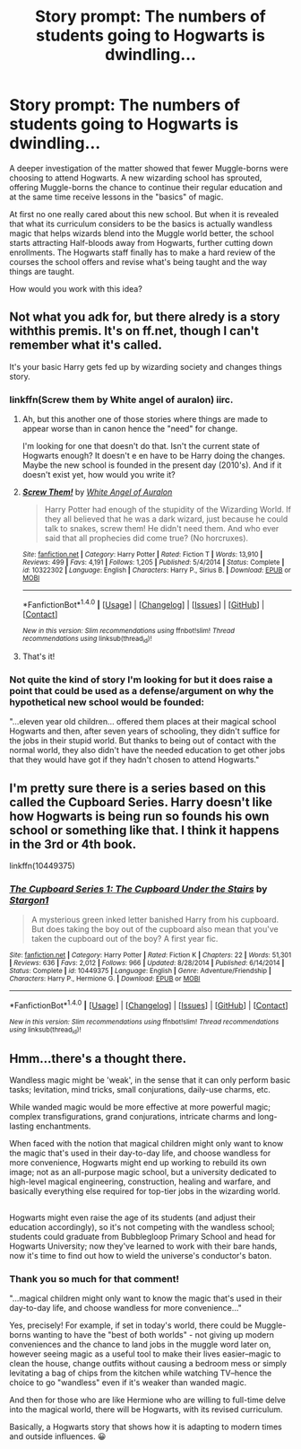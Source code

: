 #+TITLE: Story prompt: The numbers of students going to Hogwarts is dwindling...

* Story prompt: The numbers of students going to Hogwarts is dwindling...
:PROPERTIES:
:Author: Termsndconditions
:Score: 5
:DateUnix: 1512560781.0
:DateShort: 2017-Dec-06
:END:
A deeper investigation of the matter showed that fewer Muggle-borns were choosing to attend Hogwarts. A new wizarding school has sprouted, offering Muggle-borns the chance to continue their regular education and at the same time receive lessons in the "basics" of magic.

At first no one really cared about this new school. But when it is revealed that what its curriculum considers to be the basics is actually wandless magic that helps wizards blend into the Muggle world better, the school starts attracting Half-bloods away from Hogwarts, further cutting down enrollments. The Hogwarts staff finally has to make a hard review of the courses the school offers and revise what's being taught and the way things are taught.

How would you work with this idea?


** Not what you adk for, but there alredy is a story withthis premis. It's on ff.net, though I can't remember what it's called.

It's your basic Harry gets fed up by wizarding society and changes things story.
:PROPERTIES:
:Score: 6
:DateUnix: 1512561335.0
:DateShort: 2017-Dec-06
:END:

*** linkffn(Screw them by White angel of auralon) iirc.
:PROPERTIES:
:Author: MangoApple043
:Score: 2
:DateUnix: 1512564565.0
:DateShort: 2017-Dec-06
:END:

**** Ah, but this another one of those stories where things are made to appear worse than in canon hence the "need" for change.

I'm looking for one that doesn't do that. Isn't the current state of Hogwarts enough? It doesn't e en have to be Harry doing the changes. Maybe the new school is founded in the present day (2010's). And if it doesn't exist yet, how would you write it?
:PROPERTIES:
:Author: Termsndconditions
:Score: 3
:DateUnix: 1512605882.0
:DateShort: 2017-Dec-07
:END:


**** [[http://www.fanfiction.net/s/10322302/1/][*/Screw Them!/*]] by [[https://www.fanfiction.net/u/2149875/White-Angel-of-Auralon][/White Angel of Auralon/]]

#+begin_quote
  Harry Potter had enough of the stupidity of the Wizarding World. If they all believed that he was a dark wizard, just because he could talk to snakes, screw them! He didn't need them. And who ever said that all prophecies did come true? (No horcruxes).
#+end_quote

^{/Site/: [[http://www.fanfiction.net/][fanfiction.net]] *|* /Category/: Harry Potter *|* /Rated/: Fiction T *|* /Words/: 13,910 *|* /Reviews/: 499 *|* /Favs/: 4,191 *|* /Follows/: 1,205 *|* /Published/: 5/4/2014 *|* /Status/: Complete *|* /id/: 10322302 *|* /Language/: English *|* /Characters/: Harry P., Sirius B. *|* /Download/: [[http://www.ff2ebook.com/old/ffn-bot/index.php?id=10322302&source=ff&filetype=epub][EPUB]] or [[http://www.ff2ebook.com/old/ffn-bot/index.php?id=10322302&source=ff&filetype=mobi][MOBI]]}

--------------

*FanfictionBot*^{1.4.0} *|* [[[https://github.com/tusing/reddit-ffn-bot/wiki/Usage][Usage]]] | [[[https://github.com/tusing/reddit-ffn-bot/wiki/Changelog][Changelog]]] | [[[https://github.com/tusing/reddit-ffn-bot/issues/][Issues]]] | [[[https://github.com/tusing/reddit-ffn-bot/][GitHub]]] | [[[https://www.reddit.com/message/compose?to=tusing][Contact]]]

^{/New in this version: Slim recommendations using/ ffnbot!slim! /Thread recommendations using/ linksub(thread_id)!}
:PROPERTIES:
:Author: FanfictionBot
:Score: 1
:DateUnix: 1512564579.0
:DateShort: 2017-Dec-06
:END:


**** That's it!
:PROPERTIES:
:Score: 1
:DateUnix: 1512566718.0
:DateShort: 2017-Dec-06
:END:


*** Not quite the kind of story I'm looking for but it does raise a point that could be used as a defense/argument on why the hypothetical new school would be founded:

"...eleven year old children... offered them places at their magical school Hogwarts and then, after seven years of schooling, they didn't suffice for the jobs in their stupid world. But thanks to being out of contact with the normal world, they also didn't have the needed education to get other jobs that they would have got if they hadn't chosen to attend Hogwarts."
:PROPERTIES:
:Author: Termsndconditions
:Score: 2
:DateUnix: 1512665946.0
:DateShort: 2017-Dec-07
:END:


** I'm pretty sure there is a series based on this called the Cupboard Series. Harry doesn't like how Hogwarts is being run so founds his own school or something like that. I think it happens in the 3rd or 4th book.

linkffn(10449375)
:PROPERTIES:
:Author: LoL_KK
:Score: 2
:DateUnix: 1512609875.0
:DateShort: 2017-Dec-07
:END:

*** [[http://www.fanfiction.net/s/10449375/1/][*/The Cupboard Series 1: The Cupboard Under the Stairs/*]] by [[https://www.fanfiction.net/u/5643202/Stargon1][/Stargon1/]]

#+begin_quote
  A mysterious green inked letter banished Harry from his cupboard. But does taking the boy out of the cupboard also mean that you've taken the cupboard out of the boy? A first year fic.
#+end_quote

^{/Site/: [[http://www.fanfiction.net/][fanfiction.net]] *|* /Category/: Harry Potter *|* /Rated/: Fiction K *|* /Chapters/: 22 *|* /Words/: 51,301 *|* /Reviews/: 636 *|* /Favs/: 2,012 *|* /Follows/: 966 *|* /Updated/: 8/28/2014 *|* /Published/: 6/14/2014 *|* /Status/: Complete *|* /id/: 10449375 *|* /Language/: English *|* /Genre/: Adventure/Friendship *|* /Characters/: Harry P., Hermione G. *|* /Download/: [[http://www.ff2ebook.com/old/ffn-bot/index.php?id=10449375&source=ff&filetype=epub][EPUB]] or [[http://www.ff2ebook.com/old/ffn-bot/index.php?id=10449375&source=ff&filetype=mobi][MOBI]]}

--------------

*FanfictionBot*^{1.4.0} *|* [[[https://github.com/tusing/reddit-ffn-bot/wiki/Usage][Usage]]] | [[[https://github.com/tusing/reddit-ffn-bot/wiki/Changelog][Changelog]]] | [[[https://github.com/tusing/reddit-ffn-bot/issues/][Issues]]] | [[[https://github.com/tusing/reddit-ffn-bot/][GitHub]]] | [[[https://www.reddit.com/message/compose?to=tusing][Contact]]]

^{/New in this version: Slim recommendations using/ ffnbot!slim! /Thread recommendations using/ linksub(thread_id)!}
:PROPERTIES:
:Author: FanfictionBot
:Score: 1
:DateUnix: 1512609901.0
:DateShort: 2017-Dec-07
:END:


** Hmm...there's a thought there.

Wandless magic might be 'weak', in the sense that it can only perform basic tasks; levitation, mind tricks, small conjurations, daily-use charms, etc.

While wanded magic would be more effective at more powerful magic; complex transfigurations, grand conjurations, intricate charms and long-lasting enchantments.

When faced with the notion that magical children might only want to know the magic that's used in their day-to-day life, and choose wandless for more convenience, Hogwarts might end up working to rebuild its own image; not as an all-purpose magic school, but a university dedicated to high-level magical engineering, construction, healing and warfare, and basically everything else required for top-tier jobs in the wizarding world.

** 
   :PROPERTIES:
   :CUSTOM_ID: section
   :END:
Hogwarts might even raise the age of its students (and adjust their education accordingly), so it's not competing with the wandless school; students could graduate from Bubblegloop Primary School and head for Hogwarts University; now they've learned to work with their bare hands, now it's time to find out how to wield the universe's conductor's baton.
:PROPERTIES:
:Author: Avaday_Daydream
:Score: 2
:DateUnix: 1512633934.0
:DateShort: 2017-Dec-07
:END:

*** Thank you so much for that comment!

"...magical children might only want to know the magic that's used in their day-to-day life, and choose wandless for more convenience..."

Yes, precisely! For example, if set in today's world, there could be Muggle-borns wanting to have the "best of both worlds" - not giving up modern conveniences and the chance to land jobs in the muggle word later on, however seeing magic as a useful tool to make their lives easier--magic to clean the house, change outfits without causing a bedroom mess or simply levitating a bag of chips from the kitchen while watching TV--hence the choice to go "wandless" even if it's weaker than wanded magic.

And then for those who are like Hermione who are willing to full-time delve into the magical world, there will be Hogwarts, with its revised curriculum.

Basically, a Hogwarts story that shows how it is adapting to modern times and outside influences. 😀
:PROPERTIES:
:Author: Termsndconditions
:Score: 2
:DateUnix: 1512638726.0
:DateShort: 2017-Dec-07
:END:
